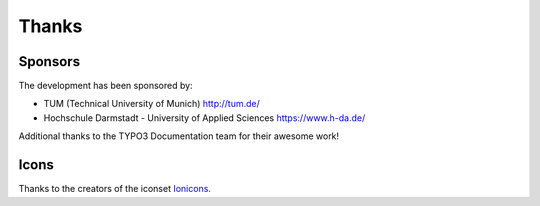 ﻿.. include:: /Includes.rst.txt

.. _thanks:

======
Thanks
======

Sponsors
========

The development has been sponsored by:

*   TUM (Technical University of Munich) http://tum.de/
*   Hochschule Darmstadt - University of Applied Sciences https://www.h-da.de/

Additional thanks to the TYPO3 Documentation team for their awesome work!

Icons
=====

Thanks to the creators of the iconset
`Ionicons <https://www.iconfinder.com/iconsets/ionicons>`__.
